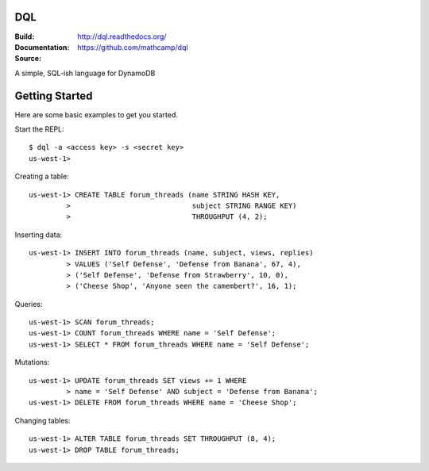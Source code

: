DQL
===
:Build: |build|_ |coverage|_
:Documentation: http://dql.readthedocs.org/
:Source: https://github.com/mathcamp/dql

.. |build| image:: https://travis-ci.org/mathcamp/dql.png?branch=master
.. _build: https://travis-ci.org/mathcamp/dql
.. |coverage| image:: https://coveralls.io/repos/mathcamp/dql/badge.png?branch=master
.. _coverage: https://coveralls.io/r/mathcamp/dql?branch=master

A simple, SQL-ish language for DynamoDB

Getting Started
===============
Here are some basic examples to get you started.

Start the REPL::

    $ dql -a <access key> -s <secret key>
    us-west-1>

Creating a table::

    us-west-1> CREATE TABLE forum_threads (name STRING HASH KEY,
             >                             subject STRING RANGE KEY)
             >                             THROUGHPUT (4, 2);

Inserting data::

    us-west-1> INSERT INTO forum_threads (name, subject, views, replies)
             > VALUES ('Self Defense', 'Defense from Banana', 67, 4),
             > ('Self Defense', 'Defense from Strawberry', 10, 0),
             > ('Cheese Shop', 'Anyone seen the camembert?', 16, 1);

Queries::

    us-west-1> SCAN forum_threads;
    us-west-1> COUNT forum_threads WHERE name = 'Self Defense';
    us-west-1> SELECT * FROM forum_threads WHERE name = 'Self Defense';

Mutations::

    us-west-1> UPDATE forum_threads SET views += 1 WHERE
             > name = 'Self Defense' AND subject = 'Defense from Banana';
    us-west-1> DELETE FROM forum_threads WHERE name = 'Cheese Shop';

Changing tables::

    us-west-1> ALTER TABLE forum_threads SET THROUGHPUT (8, 4);
    us-west-1> DROP TABLE forum_threads;
